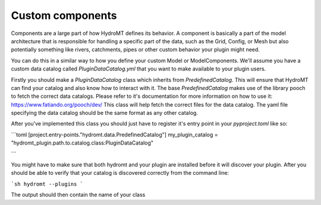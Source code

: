 .. _custom_components:

Custom components
=================

Components are a large part of how HydroMT defines its behavior.
A component is basically a part of the model architecture that is responsible
for handling a specific part of the data, such as the Grid, Config, or Mesh
but also potentially something like rivers, catchments, pipes or other custom behavior
your plugin might need.



You can do this in a similar way to how you define your custom Model or
ModelComponents. We'll assume you have a custom data catalog called
`PluginDataCatalog.yml` that you want to make available to your plugin users.

Firstly you should make a `PluginDataCatalog` class which inherits from `PredefinedCatalog`. This will ensure that HydroMT can find your catalog
and also know how to interact with it. The base `PredefinedCatalog` makes use
of the library pooch to fetch the correct data catalogs. Please refer to it's documentation for more information on how to use it: https://www.fatiando.org/pooch/dev/
This class will help fetch the correct files for the data catalog. The yaml
file specifying the data catalog should be the same format as any other catalog.

After you've implemented this class you should just have to register it's
entry point in your `pyproject.toml` like so:

```toml
[project.entry-points."hydromt.data.PredefinedCatalog"]
my_plugin_catalog = "hydromt_plugin.path.to.catalog.class:PluginDataCatalog"

```

You might have to make sure that both hydromt and your plugin are installed before
it will discover your plugin. After you should be able to verify that your catalog
is discovered correctly from the command line:

```sh
hydromt --plugins
```

The output should then contain the name of your class
